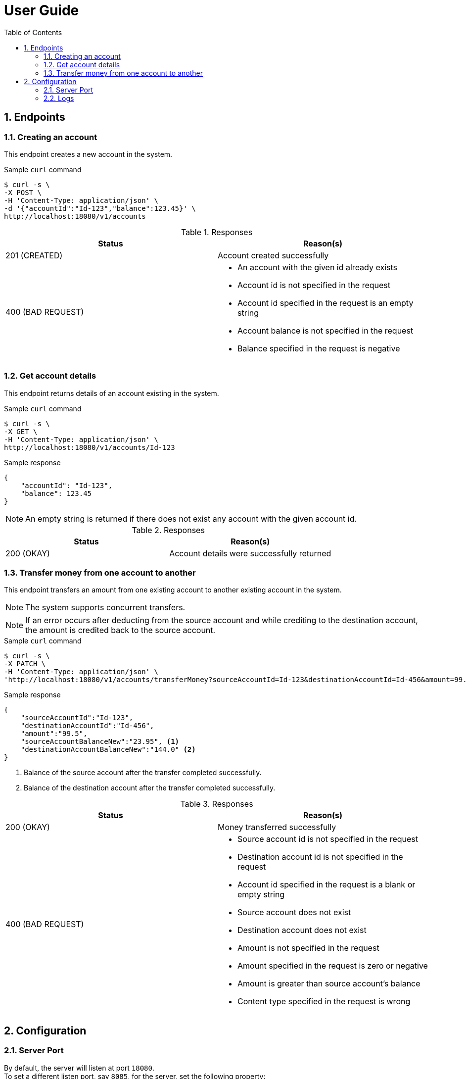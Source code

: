 = User Guide
:icons: font
:blank: pass:[ +]
:sectnums:
:sectnumlevels: 4
:toclevels: 3
:toc:

== Endpoints

=== Creating an account

This endpoint creates a new account in the system.

.Sample `curl` command
[source,sh]
----
$ curl -s \
-X POST \
-H 'Content-Type: application/json' \
-d '{"accountId":"Id-123","balance":123.45}' \
http://localhost:18080/v1/accounts
----

.Responses
|===
|Status            |Reason(s)

|201 (CREATED)
|Account created successfully

|400 (BAD REQUEST)
a| * An account with the given id already exists
 * Account id is not specified in the request
 * Account id specified in the request is an empty string
 * Account balance is not specified in the request
 * Balance specified in the request is negative
|===

=== Get account details

This endpoint returns details of an account existing in the system.

.Sample `curl` command
[source,sh]
----
$ curl -s \
-X GET \
-H 'Content-Type: application/json' \
http://localhost:18080/v1/accounts/Id-123
----

.Sample response
[source,json]
----
{
    "accountId": "Id-123",
    "balance": 123.45
}
----

[NOTE]
An empty string is returned if there does not exist any account with the given account id.

.Responses
|===
|Status            |Reason(s)

|200 (OKAY)
|Account details were successfully returned
|===

=== Transfer money from one account to another

This endpoint transfers an amount from one existing account to another existing account in the system.

[NOTE]
The system supports concurrent transfers.

[NOTE]
If an error occurs after deducting from the source account
and while crediting to the destination account,
the amount is credited back to the source account.

.Sample `curl` command
[source,sh]
----
$ curl -s \
-X PATCH \
-H 'Content-Type: application/json' \
'http://localhost:18080/v1/accounts/transferMoney?sourceAccountId=Id-123&destinationAccountId=Id-456&amount=99.5'
----

.Sample response
[source,json]
----
{
    "sourceAccountId":"Id-123",
    "destinationAccountId":"Id-456",
    "amount":"99.5",
    "sourceAccountBalanceNew":"23.95", <1>
    "destinationAccountBalanceNew":"144.0" <2>
}
----
<1> Balance of the source account after the transfer completed successfully.
<2> Balance of the destination account after the transfer completed successfully.

.Responses
|===
|Status            |Reason(s)

|200 (OKAY)
|Money transferred successfully

|400 (BAD REQUEST)
a| * Source account id is not specified in the request
 * Destination account id is not specified in the request
 * Account id specified in the request is a blank or empty string
 * Source account does not exist
 * Destination account does not exist
 * Amount is not specified in the request
 * Amount specified in the request is zero or negative
 * Amount is greater than source account's balance
 * Content type specified in the request is wrong
|===

== Configuration

=== Server Port

By default, the server will listen at port `18080`. +
To set a different listen port, say `8085`, for the server, set the following property:

.application.yml
[source, yaml]
----
server.port: 8085
----


=== Logs

To enable `DEBUG` logs, set the following property in application configuration:

.application.yml
[source, yaml]
----
logging.level:
  com.db.awmd.challenge: DEBUG
----